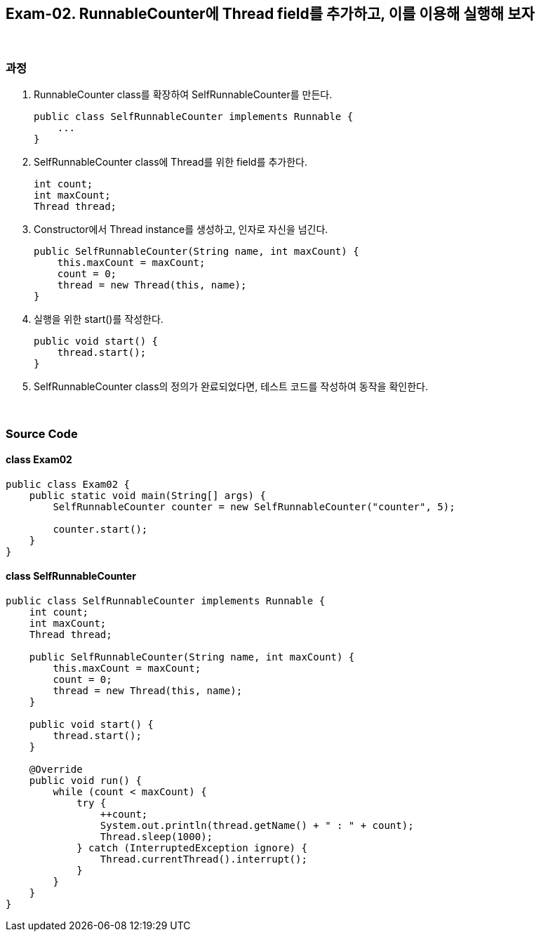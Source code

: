 == Exam-02. RunnableCounter에 Thread field를 추가하고, 이를 이용해 실행해 보자

{empty} +

=== 과정

1. RunnableCounter class를 확장하여 SelfRunnableCounter를 만든다.
+
--
[source,java]
----
public class SelfRunnableCounter implements Runnable {
    ...
}
----
--
+
2. SelfRunnableCounter class에 Thread를 위한 field를 추가한다.
+
--
[source,java,indent=0]
----
    int count;
    int maxCount;
    Thread thread;
----
--
+
3. Constructor에서 Thread instance를 생성하고, 인자로 자신을 넘긴다.
+
--
[source,java,indent=0]
----
    public SelfRunnableCounter(String name, int maxCount) {
        this.maxCount = maxCount;
        count = 0;
        thread = new Thread(this, name);
    }
----
--
+
4. 실행을 위한 start()를 작성한다.
+
--
[source,java,indent=0]
----
    public void start() {
        thread.start();
    }
----
--
+
5. SelfRunnableCounter class의 정의가 완료되었다면, 테스트 코드를 작성하여 동작을 확인한다.
+
--
--
+

{empty} +

=== Source Code

==== class Exam02
[source,java]
----
public class Exam02 {
    public static void main(String[] args) {
        SelfRunnableCounter counter = new SelfRunnableCounter("counter", 5);

        counter.start();
    }
}
----

==== class SelfRunnableCounter

[source,java]
----
public class SelfRunnableCounter implements Runnable {
    int count;
    int maxCount;
    Thread thread;

    public SelfRunnableCounter(String name, int maxCount) {
        this.maxCount = maxCount;
        count = 0;
        thread = new Thread(this, name);
    }

    public void start() {
        thread.start();
    }

    @Override
    public void run() {
        while (count < maxCount) {
            try {
                ++count;
                System.out.println(thread.getName() + " : " + count);
                Thread.sleep(1000);
            } catch (InterruptedException ignore) {
                Thread.currentThread().interrupt();
            }
        }
    }
}
----